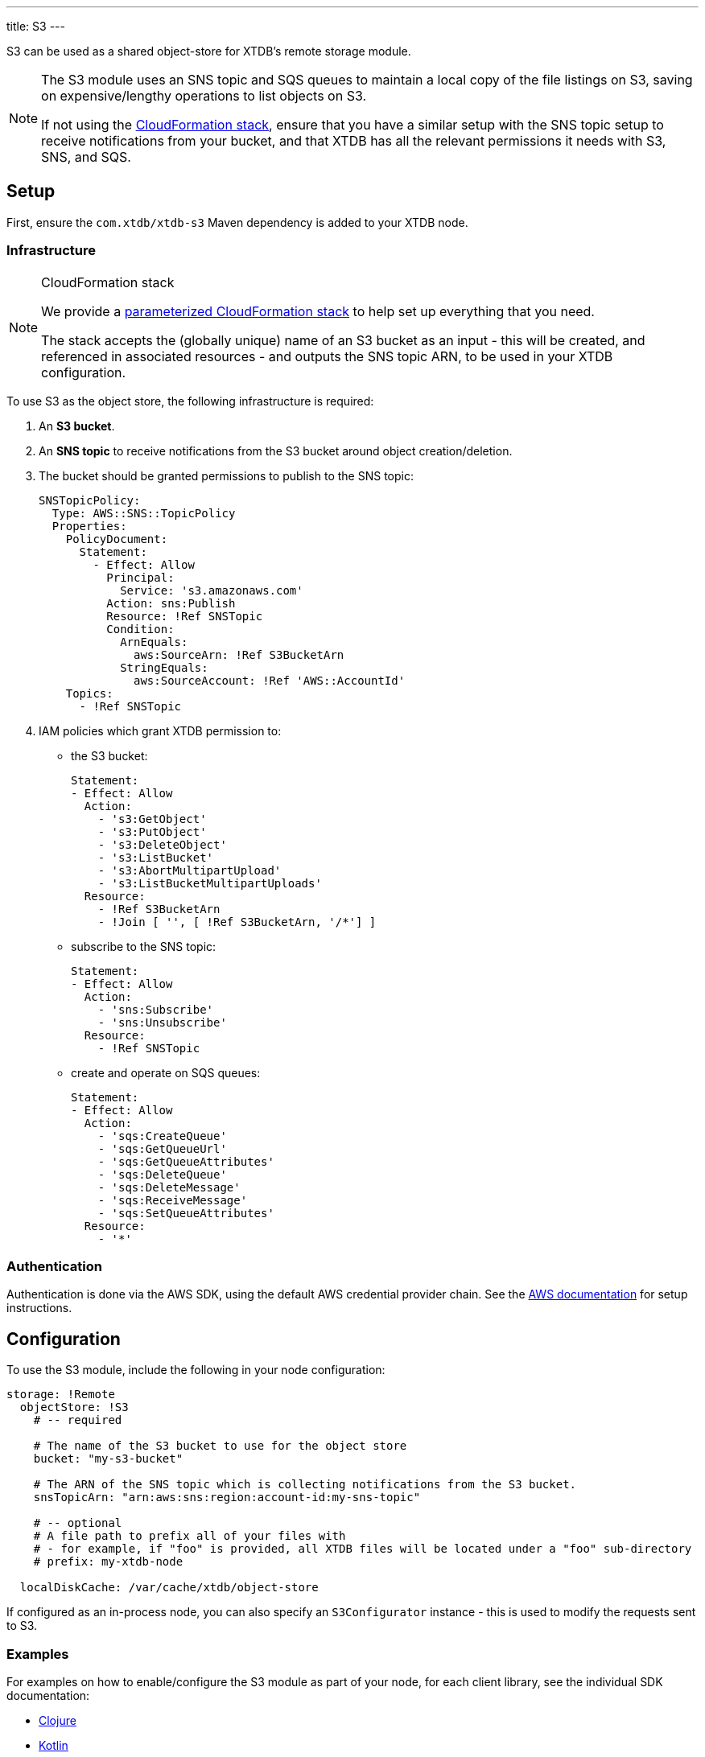 ---
title: S3
---

S3 can be used as a shared object-store for XTDB's remote storage module.

[NOTE]
====
The S3 module uses an SNS topic and SQS queues to maintain a local copy of the file listings on S3, saving on expensive/lengthy operations to list objects on S3.

If not using the link:#_cloudformation_stack[CloudFormation stack], ensure that you have a similar setup with the SNS topic setup to receive notifications from your bucket, and that XTDB has all the relevant permissions it needs with S3, SNS, and SQS.
====

== Setup

First, ensure the `com.xtdb/xtdb-s3` Maven dependency is added to your XTDB node.

=== Infrastructure

[NOTE]
.CloudFormation stack
====
We provide a https://github.com/xtdb/xtdb/blob/2.x/modules/s3/cloudformation/s3-stack.yml[parameterized CloudFormation stack] to help set up everything that you need.

The stack accepts the (globally unique) name of an S3 bucket as an input - this will be created, and referenced in associated resources - and outputs the SNS topic ARN, to be used in your XTDB configuration.
====

To use S3 as the object store, the following infrastructure is required:

. An **S3 bucket**.
. An **SNS topic** to receive notifications from the S3 bucket around object creation/deletion.
. The bucket should be granted permissions to publish to the SNS topic:
+
[source,yaml]
----
SNSTopicPolicy:
  Type: AWS::SNS::TopicPolicy
  Properties:
    PolicyDocument:
      Statement:
        - Effect: Allow
          Principal:
            Service: 's3.amazonaws.com'
          Action: sns:Publish
          Resource: !Ref SNSTopic
          Condition:
            ArnEquals:
              aws:SourceArn: !Ref S3BucketArn
            StringEquals:
              aws:SourceAccount: !Ref 'AWS::AccountId'
    Topics:
      - !Ref SNSTopic
----
. IAM policies which grant XTDB permission to:
  * the S3 bucket:
+
[source,yaml]
----
Statement:
- Effect: Allow
  Action:
    - 's3:GetObject'
    - 's3:PutObject'
    - 's3:DeleteObject'
    - 's3:ListBucket'
    - 's3:AbortMultipartUpload'
    - 's3:ListBucketMultipartUploads'
  Resource:
    - !Ref S3BucketArn
    - !Join [ '', [ !Ref S3BucketArn, '/*'] ]
----

  * subscribe to the SNS topic:
+
[source,yaml]
----
Statement:
- Effect: Allow
  Action:
    - 'sns:Subscribe'
    - 'sns:Unsubscribe'
  Resource:
    - !Ref SNSTopic
----
  * create and operate on SQS queues:
+
[source,yaml]
----
Statement:
- Effect: Allow
  Action:
    - 'sqs:CreateQueue'
    - 'sqs:GetQueueUrl'
    - 'sqs:GetQueueAttributes'
    - 'sqs:DeleteQueue'
    - 'sqs:DeleteMessage'
    - 'sqs:ReceiveMessage'
    - 'sqs:SetQueueAttributes'
  Resource:
    - '*'
----

=== Authentication

Authentication is done via the AWS SDK, using the default AWS credential provider chain.
See the https://docs.aws.amazon.com/sdk-for-java/latest/developer-guide/credentials-chain.html[AWS documentation] for setup instructions.

== Configuration

To use the S3 module, include the following in your node configuration:

[source,yaml]
----
storage: !Remote
  objectStore: !S3
    # -- required

    # The name of the S3 bucket to use for the object store
    bucket: "my-s3-bucket"

    # The ARN of the SNS topic which is collecting notifications from the S3 bucket.
    snsTopicArn: "arn:aws:sns:region:account-id:my-sns-topic"

    # -- optional
    # A file path to prefix all of your files with
    # - for example, if "foo" is provided, all XTDB files will be located under a "foo" sub-directory
    # prefix: my-xtdb-node

  localDiskCache: /var/cache/xtdb/object-store
----

If configured as an in-process node, you can also specify an `S3Configurator` instance - this is used to modify the requests sent to S3.

=== Examples

For examples on how to enable/configure the S3 module as part of your node, for each client library, see the individual SDK documentation:

* link:/drivers/clojure/configuration#_s3[Clojure]
* link:/drivers/kotlin/kdoc/modules/xtdb-s3/xtdb.api/-s3-object-store-factory/index.html[Kotlin]
